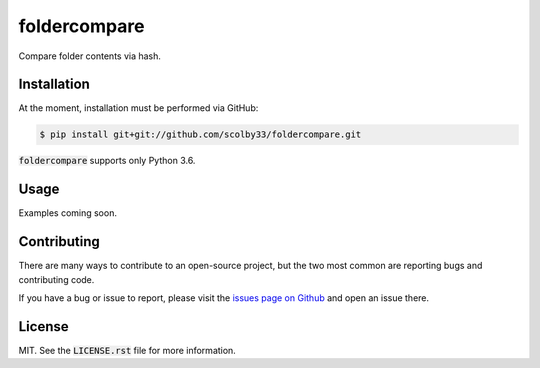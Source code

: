 foldercompare
=============
Compare folder contents via hash.

.. image:: https://img.shields.io/badge/python-3.6-blue.svg
    :alt: Python 3.6
    
Installation
------------
At the moment, installation must be performed via GitHub:

.. code-block:: sh

    $ pip install git+git://github.com/scolby33/foldercompare.git
    
:code:`foldercompare` supports only Python 3.6.

Usage
-----

Examples coming soon.

Contributing
------------
There are many ways to contribute to an open-source project, but the two most common are reporting bugs and contributing code.

If you have a bug or issue to report, please visit the `issues page on Github <https://github.com/scolby33/foldercompare/issues>`_ and open an issue there.

License
-------

MIT. See the :code:`LICENSE.rst` file for more information.
